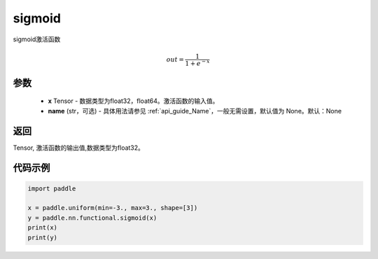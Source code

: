 .. _cn_api_fluid_layers_sigmoid:

sigmoid
-------------------------------

.. py:function:: paddle.nn.functional.sigmoid(x, name=None)




sigmoid激活函数

.. math::
    out = \frac{1}{1 + e^{-x}}


参数
:::::::::

    - **x** Tensor - 数据类型为float32，float64。激活函数的输入值。
    - **name** (str，可选) - 具体用法请参见  :ref:`api_guide_Name`，一般无需设置，默认值为 None。默认：None

返回
:::::::::
Tensor, 激活函数的输出值,数据类型为float32。

代码示例
:::::::::

.. code-block:: python

    import paddle

    x = paddle.uniform(min=-3., max=3., shape=[3])
    y = paddle.nn.functional.sigmoid(x)
    print(x)
    print(y)









